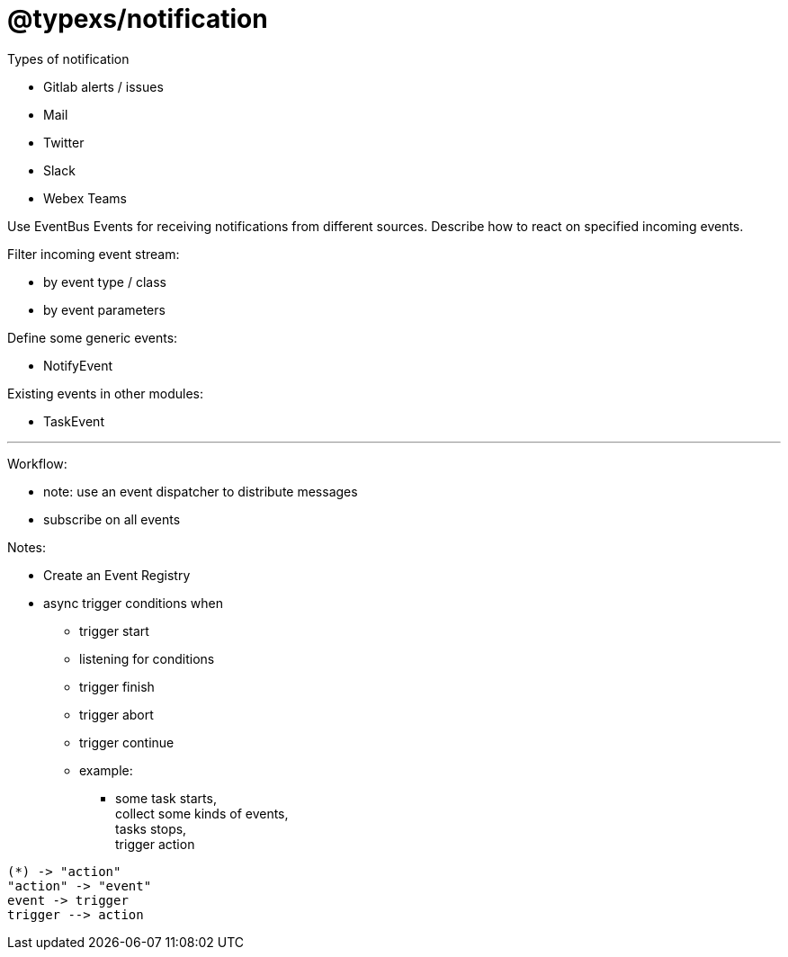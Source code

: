 # @typexs/notification


Types of notification

* Gitlab alerts / issues
* Mail
* Twitter
* Slack
* Webex Teams


Use EventBus Events for receiving notifications from different sources.
Describe how to react on specified incoming events.

Filter incoming event stream:

* by event type / class
* by event parameters


Define some generic events:

* NotifyEvent

Existing events in other modules:

* TaskEvent


---

Workflow:

* note: use an event dispatcher to distribute messages
* subscribe on all events


Notes:

* Create an Event Registry
* async trigger conditions when
** trigger start
** listening for conditions
** trigger finish
** trigger abort
** trigger continue
** example:
*** some task starts, +
collect some kinds of events, +
tasks stops, +
trigger action



[plantuml]
....

(*) -> "action"
"action" -> "event"
event -> trigger
trigger --> action

....
